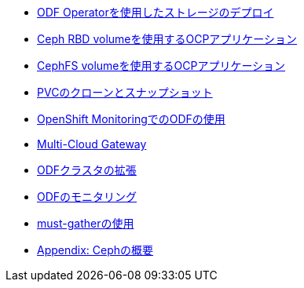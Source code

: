 * xref:01-odf_deploy.adoc[ODF Operatorを使用したストレージのデプロイ]

* xref:02-rbd_rwopvc.adoc[Ceph RBD volumeを使用するOCPアプリケーション]

* xref:03-cephfs_rwxpvc.adoc[CephFS volumeを使用するOCPアプリケーション]

* xref:04-clone_snapshot.adoc[PVCのクローンとスナップショット]

* xref:05-openshift_monitoring.adoc[OpenShift MonitoringでのODFの使用]

* xref:06-mcg.adoc[Multi-Cloud Gateway]

* xref:07-expand.adoc[ODFクラスタの拡張]

* xref:08-monitoring.adoc[ODFのモニタリング]

* xref:09-mustgather.adoc[must-gatherの使用]

* xref:appendix-ceph.adoc[Appendix: Cephの概要]